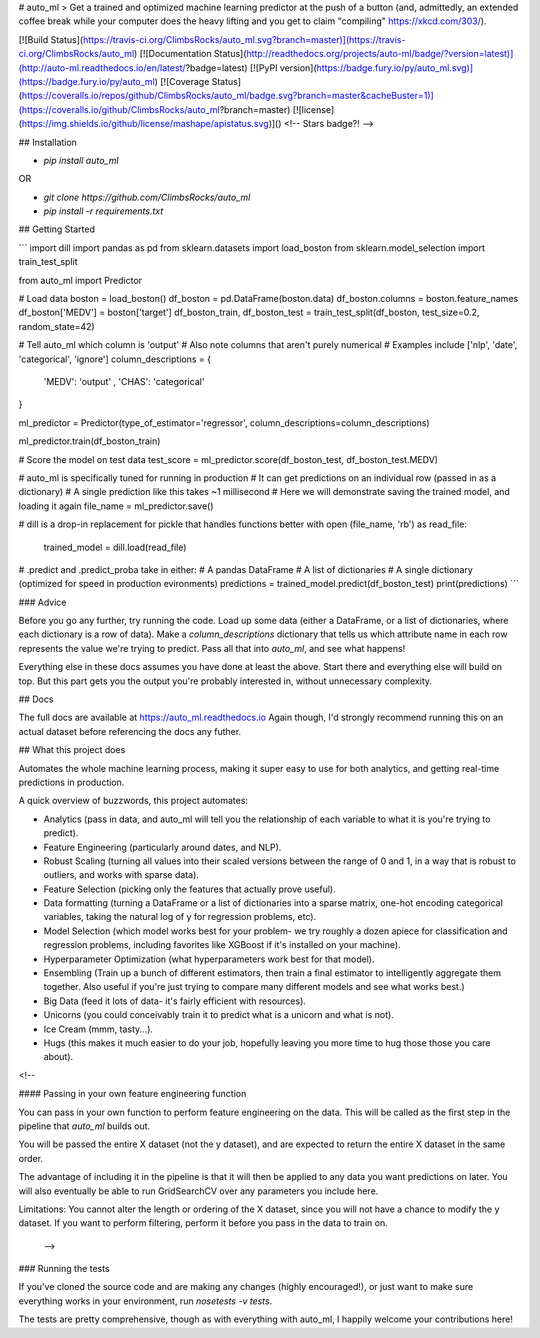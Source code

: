 # auto_ml
> Get a trained and optimized machine learning predictor at the push of a button (and, admittedly, an extended coffee break while your computer does the heavy lifting and you get to claim "compiling" https://xkcd.com/303/).

[![Build Status](https://travis-ci.org/ClimbsRocks/auto_ml.svg?branch=master)](https://travis-ci.org/ClimbsRocks/auto_ml)
[![Documentation Status](http://readthedocs.org/projects/auto-ml/badge/?version=latest)](http://auto-ml.readthedocs.io/en/latest/?badge=latest)
[![PyPI version](https://badge.fury.io/py/auto_ml.svg)](https://badge.fury.io/py/auto_ml)
[![Coverage Status](https://coveralls.io/repos/github/ClimbsRocks/auto_ml/badge.svg?branch=master&cacheBuster=1)](https://coveralls.io/github/ClimbsRocks/auto_ml?branch=master)
[![license](https://img.shields.io/github/license/mashape/apistatus.svg)]()
<!-- Stars badge?! -->

## Installation

- `pip install auto_ml`

OR

- `git clone https://github.com/ClimbsRocks/auto_ml`
- `pip install -r requirements.txt`


## Getting Started

```
import dill
import pandas as pd
from sklearn.datasets import load_boston
from sklearn.model_selection import train_test_split

from auto_ml import Predictor

# Load data
boston = load_boston()
df_boston = pd.DataFrame(boston.data)
df_boston.columns = boston.feature_names
df_boston['MEDV'] = boston['target']
df_boston_train, df_boston_test = train_test_split(df_boston, test_size=0.2, random_state=42)

# Tell auto_ml which column is 'output'
# Also note columns that aren't purely numerical
# Examples include ['nlp', 'date', 'categorical', 'ignore']
column_descriptions = {
  'MEDV': 'output'
  , 'CHAS': 'categorical'
}

ml_predictor = Predictor(type_of_estimator='regressor', column_descriptions=column_descriptions)

ml_predictor.train(df_boston_train)

# Score the model on test data
test_score = ml_predictor.score(df_boston_test, df_boston_test.MEDV)

# auto_ml is specifically tuned for running in production
# It can get predictions on an individual row (passed in as a dictionary)
# A single prediction like this takes ~1 millisecond
# Here we will demonstrate saving the trained model, and loading it again
file_name = ml_predictor.save()

# dill is a drop-in replacement for pickle that handles functions better
with open (file_name, 'rb') as read_file:
    trained_model = dill.load(read_file)

# .predict and .predict_proba take in either:
# A pandas DataFrame
# A list of dictionaries
# A single dictionary (optimized for speed in production evironments)
predictions = trained_model.predict(df_boston_test)
print(predictions)
```


### Advice

Before you go any further, try running the code. Load up some data (either a DataFrame, or a list of dictionaries, where each dictionary is a row of data). Make a `column_descriptions` dictionary that tells us which attribute name in each row represents the value we're trying to predict. Pass all that into `auto_ml`, and see what happens!

Everything else in these docs assumes you have done at least the above. Start there and everything else will build on top. But this part gets you the output you're probably interested in, without unnecessary complexity.


## Docs

The full docs are available at https://auto_ml.readthedocs.io
Again though, I'd strongly recommend running this on an actual dataset before referencing the docs any futher.


## What this project does

Automates the whole machine learning process, making it super easy to use for both analytics, and getting real-time predictions in production.

A quick overview of buzzwords, this project automates:

- Analytics (pass in data, and auto_ml will tell you the relationship of each variable to what it is you're trying to predict).
- Feature Engineering (particularly around dates, and NLP).
- Robust Scaling (turning all values into their scaled versions between the range of 0 and 1, in a way that is robust to outliers, and works with sparse data).
- Feature Selection (picking only the features that actually prove useful).
- Data formatting (turning a DataFrame or a list of dictionaries into a sparse matrix, one-hot encoding categorical variables, taking the natural log of y for regression problems, etc).
- Model Selection (which model works best for your problem- we try roughly a dozen apiece for classification and regression problems, including favorites like XGBoost if it's installed on your machine).
- Hyperparameter Optimization (what hyperparameters work best for that model).
- Ensembling (Train up a bunch of different estimators, then train a final estimator to intelligently aggregate them together. Also useful if you're just trying to compare many different models and see what works best.)
- Big Data (feed it lots of data- it's fairly efficient with resources).
- Unicorns (you could conceivably train it to predict what is a unicorn and what is not).
- Ice Cream (mmm, tasty...).
- Hugs (this makes it much easier to do your job, hopefully leaving you more time to hug those those you care about).


<!--

#### Passing in your own feature engineering function

You can pass in your own function to perform feature engineering on the data. This will be called as the first step in the pipeline that `auto_ml` builds out.

You will be passed the entire X dataset (not the y dataset), and are expected to return the entire X dataset in the same order.

The advantage of including it in the pipeline is that it will then be applied to any data you want predictions on later. You will also eventually be able to run GridSearchCV over any parameters you include here.

Limitations:
You cannot alter the length or ordering of the X dataset, since you will not have a chance to modify the y dataset. If you want to perform filtering, perform it before you pass in the data to train on.

 -->


### Running the tests

If you've cloned the source code and are making any changes (highly encouraged!), or just want to make sure everything works in your environment, run
`nosetests -v tests`.

The tests are pretty comprehensive, though as with everything with auto_ml, I happily welcome your contributions here!


